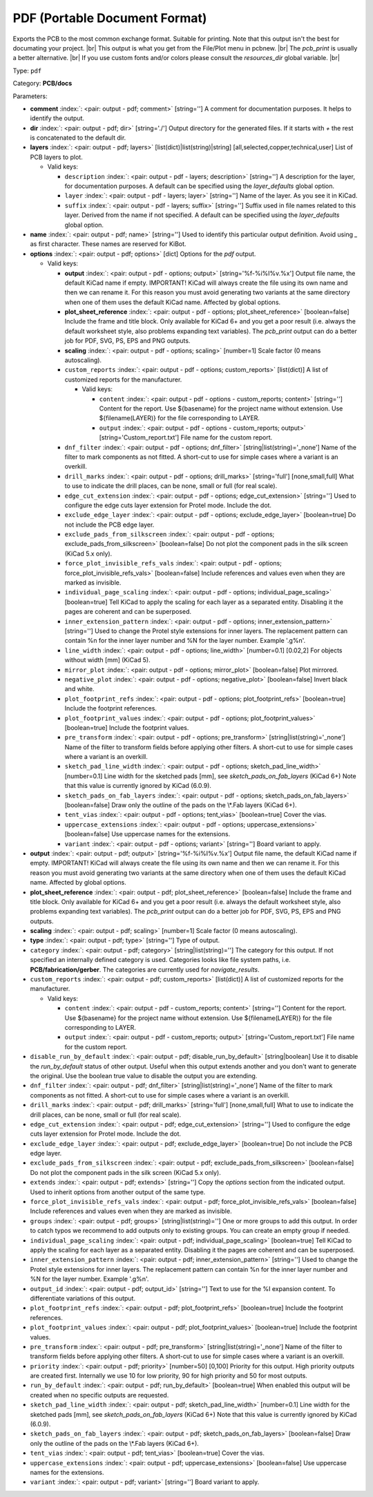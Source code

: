.. Automatically generated by KiBot, please don't edit this file

.. index::
   pair: PDF (Portable Document Format); pdf

PDF (Portable Document Format)
~~~~~~~~~~~~~~~~~~~~~~~~~~~~~~

Exports the PCB to the most common exchange format. Suitable for printing.
Note that this output isn't the best for documating your project. |br|
This output is what you get from the File/Plot menu in pcbnew. |br|
The `pcb_print` is usually a better alternative. |br|
If you use custom fonts and/or colors please consult the `resources_dir` global variable. |br|

Type: ``pdf``

Category: **PCB/docs**

Parameters:

-  **comment** :index:`: <pair: output - pdf; comment>` [string=''] A comment for documentation purposes. It helps to identify the output.
-  **dir** :index:`: <pair: output - pdf; dir>` [string='./'] Output directory for the generated files.
   If it starts with `+` the rest is concatenated to the default dir.
-  **layers** :index:`: <pair: output - pdf; layers>` [list(dict)|list(string)|string] [all,selected,copper,technical,user]
   List of PCB layers to plot.

   -  Valid keys:

      -  ``description`` :index:`: <pair: output - pdf - layers; description>` [string=''] A description for the layer, for documentation purposes.
         A default can be specified using the `layer_defaults` global option.
      -  ``layer`` :index:`: <pair: output - pdf - layers; layer>` [string=''] Name of the layer. As you see it in KiCad.
      -  ``suffix`` :index:`: <pair: output - pdf - layers; suffix>` [string=''] Suffix used in file names related to this layer. Derived from the name if not specified.
         A default can be specified using the `layer_defaults` global option.

-  **name** :index:`: <pair: output - pdf; name>` [string=''] Used to identify this particular output definition.
   Avoid using `_` as first character. These names are reserved for KiBot.
-  **options** :index:`: <pair: output - pdf; options>` [dict] Options for the `pdf` output.

   -  Valid keys:

      -  **output** :index:`: <pair: output - pdf - options; output>` [string='%f-%i%I%v.%x'] Output file name, the default KiCad name if empty.
         IMPORTANT! KiCad will always create the file using its own name and then we can rename it.
         For this reason you must avoid generating two variants at the same directory when one of
         them uses the default KiCad name. Affected by global options.
      -  **plot_sheet_reference** :index:`: <pair: output - pdf - options; plot_sheet_reference>` [boolean=false] Include the frame and title block. Only available for KiCad 6+ and you get a poor result
         (i.e. always the default worksheet style, also problems expanding text variables).
         The `pcb_print` output can do a better job for PDF, SVG, PS, EPS and PNG outputs.
      -  **scaling** :index:`: <pair: output - pdf - options; scaling>` [number=1] Scale factor (0 means autoscaling).
      -  ``custom_reports`` :index:`: <pair: output - pdf - options; custom_reports>` [list(dict)] A list of customized reports for the manufacturer.

         -  Valid keys:

            -  ``content`` :index:`: <pair: output - pdf - options - custom_reports; content>` [string=''] Content for the report. Use ${basename} for the project name without extension.
               Use ${filename(LAYER)} for the file corresponding to LAYER.
            -  ``output`` :index:`: <pair: output - pdf - options - custom_reports; output>` [string='Custom_report.txt'] File name for the custom report.

      -  ``dnf_filter`` :index:`: <pair: output - pdf - options; dnf_filter>` [string|list(string)='_none'] Name of the filter to mark components as not fitted.
         A short-cut to use for simple cases where a variant is an overkill.

      -  ``drill_marks`` :index:`: <pair: output - pdf - options; drill_marks>` [string='full'] [none,small,full] What to use to indicate the drill places, can be none, small or full (for real scale).
      -  ``edge_cut_extension`` :index:`: <pair: output - pdf - options; edge_cut_extension>` [string=''] Used to configure the edge cuts layer extension for Protel mode. Include the dot.
      -  ``exclude_edge_layer`` :index:`: <pair: output - pdf - options; exclude_edge_layer>` [boolean=true] Do not include the PCB edge layer.
      -  ``exclude_pads_from_silkscreen`` :index:`: <pair: output - pdf - options; exclude_pads_from_silkscreen>` [boolean=false] Do not plot the component pads in the silk screen (KiCad 5.x only).
      -  ``force_plot_invisible_refs_vals`` :index:`: <pair: output - pdf - options; force_plot_invisible_refs_vals>` [boolean=false] Include references and values even when they are marked as invisible.
      -  ``individual_page_scaling`` :index:`: <pair: output - pdf - options; individual_page_scaling>` [boolean=true] Tell KiCad to apply the scaling for each layer as a separated entity.
         Disabling it the pages are coherent and can be superposed.
      -  ``inner_extension_pattern`` :index:`: <pair: output - pdf - options; inner_extension_pattern>` [string=''] Used to change the Protel style extensions for inner layers.
         The replacement pattern can contain %n for the inner layer number and %N for the layer number.
         Example '.g%n'.
      -  ``line_width`` :index:`: <pair: output - pdf - options; line_width>` [number=0.1] [0.02,2] For objects without width [mm] (KiCad 5).
      -  ``mirror_plot`` :index:`: <pair: output - pdf - options; mirror_plot>` [boolean=false] Plot mirrored.
      -  ``negative_plot`` :index:`: <pair: output - pdf - options; negative_plot>` [boolean=false] Invert black and white.
      -  ``plot_footprint_refs`` :index:`: <pair: output - pdf - options; plot_footprint_refs>` [boolean=true] Include the footprint references.
      -  ``plot_footprint_values`` :index:`: <pair: output - pdf - options; plot_footprint_values>` [boolean=true] Include the footprint values.
      -  ``pre_transform`` :index:`: <pair: output - pdf - options; pre_transform>` [string|list(string)='_none'] Name of the filter to transform fields before applying other filters.
         A short-cut to use for simple cases where a variant is an overkill.

      -  ``sketch_pad_line_width`` :index:`: <pair: output - pdf - options; sketch_pad_line_width>` [number=0.1] Line width for the sketched pads [mm], see `sketch_pads_on_fab_layers` (KiCad 6+)
         Note that this value is currently ignored by KiCad (6.0.9).
      -  ``sketch_pads_on_fab_layers`` :index:`: <pair: output - pdf - options; sketch_pads_on_fab_layers>` [boolean=false] Draw only the outline of the pads on the \\*.Fab layers (KiCad 6+).
      -  ``tent_vias`` :index:`: <pair: output - pdf - options; tent_vias>` [boolean=true] Cover the vias.
      -  ``uppercase_extensions`` :index:`: <pair: output - pdf - options; uppercase_extensions>` [boolean=false] Use uppercase names for the extensions.
      -  ``variant`` :index:`: <pair: output - pdf - options; variant>` [string=''] Board variant to apply.

-  **output** :index:`: <pair: output - pdf; output>` [string='%f-%i%I%v.%x'] Output file name, the default KiCad name if empty.
   IMPORTANT! KiCad will always create the file using its own name and then we can rename it.
   For this reason you must avoid generating two variants at the same directory when one of
   them uses the default KiCad name. Affected by global options.
-  **plot_sheet_reference** :index:`: <pair: output - pdf; plot_sheet_reference>` [boolean=false] Include the frame and title block. Only available for KiCad 6+ and you get a poor result
   (i.e. always the default worksheet style, also problems expanding text variables).
   The `pcb_print` output can do a better job for PDF, SVG, PS, EPS and PNG outputs.
-  **scaling** :index:`: <pair: output - pdf; scaling>` [number=1] Scale factor (0 means autoscaling).
-  **type** :index:`: <pair: output - pdf; type>` [string=''] Type of output.
-  ``category`` :index:`: <pair: output - pdf; category>` [string|list(string)=''] The category for this output. If not specified an internally defined category is used.
   Categories looks like file system paths, i.e. **PCB/fabrication/gerber**.
   The categories are currently used for `navigate_results`.

-  ``custom_reports`` :index:`: <pair: output - pdf; custom_reports>` [list(dict)] A list of customized reports for the manufacturer.

   -  Valid keys:

      -  ``content`` :index:`: <pair: output - pdf - custom_reports; content>` [string=''] Content for the report. Use ${basename} for the project name without extension.
         Use ${filename(LAYER)} for the file corresponding to LAYER.
      -  ``output`` :index:`: <pair: output - pdf - custom_reports; output>` [string='Custom_report.txt'] File name for the custom report.

-  ``disable_run_by_default`` :index:`: <pair: output - pdf; disable_run_by_default>` [string|boolean] Use it to disable the `run_by_default` status of other output.
   Useful when this output extends another and you don't want to generate the original.
   Use the boolean true value to disable the output you are extending.
-  ``dnf_filter`` :index:`: <pair: output - pdf; dnf_filter>` [string|list(string)='_none'] Name of the filter to mark components as not fitted.
   A short-cut to use for simple cases where a variant is an overkill.

-  ``drill_marks`` :index:`: <pair: output - pdf; drill_marks>` [string='full'] [none,small,full] What to use to indicate the drill places, can be none, small or full (for real scale).
-  ``edge_cut_extension`` :index:`: <pair: output - pdf; edge_cut_extension>` [string=''] Used to configure the edge cuts layer extension for Protel mode. Include the dot.
-  ``exclude_edge_layer`` :index:`: <pair: output - pdf; exclude_edge_layer>` [boolean=true] Do not include the PCB edge layer.
-  ``exclude_pads_from_silkscreen`` :index:`: <pair: output - pdf; exclude_pads_from_silkscreen>` [boolean=false] Do not plot the component pads in the silk screen (KiCad 5.x only).
-  ``extends`` :index:`: <pair: output - pdf; extends>` [string=''] Copy the `options` section from the indicated output.
   Used to inherit options from another output of the same type.
-  ``force_plot_invisible_refs_vals`` :index:`: <pair: output - pdf; force_plot_invisible_refs_vals>` [boolean=false] Include references and values even when they are marked as invisible.
-  ``groups`` :index:`: <pair: output - pdf; groups>` [string|list(string)=''] One or more groups to add this output. In order to catch typos
   we recommend to add outputs only to existing groups. You can create an empty group if
   needed.

-  ``individual_page_scaling`` :index:`: <pair: output - pdf; individual_page_scaling>` [boolean=true] Tell KiCad to apply the scaling for each layer as a separated entity.
   Disabling it the pages are coherent and can be superposed.
-  ``inner_extension_pattern`` :index:`: <pair: output - pdf; inner_extension_pattern>` [string=''] Used to change the Protel style extensions for inner layers.
   The replacement pattern can contain %n for the inner layer number and %N for the layer number.
   Example '.g%n'.
-  ``output_id`` :index:`: <pair: output - pdf; output_id>` [string=''] Text to use for the %I expansion content. To differentiate variations of this output.
-  ``plot_footprint_refs`` :index:`: <pair: output - pdf; plot_footprint_refs>` [boolean=true] Include the footprint references.
-  ``plot_footprint_values`` :index:`: <pair: output - pdf; plot_footprint_values>` [boolean=true] Include the footprint values.
-  ``pre_transform`` :index:`: <pair: output - pdf; pre_transform>` [string|list(string)='_none'] Name of the filter to transform fields before applying other filters.
   A short-cut to use for simple cases where a variant is an overkill.

-  ``priority`` :index:`: <pair: output - pdf; priority>` [number=50] [0,100] Priority for this output. High priority outputs are created first.
   Internally we use 10 for low priority, 90 for high priority and 50 for most outputs.
-  ``run_by_default`` :index:`: <pair: output - pdf; run_by_default>` [boolean=true] When enabled this output will be created when no specific outputs are requested.
-  ``sketch_pad_line_width`` :index:`: <pair: output - pdf; sketch_pad_line_width>` [number=0.1] Line width for the sketched pads [mm], see `sketch_pads_on_fab_layers` (KiCad 6+)
   Note that this value is currently ignored by KiCad (6.0.9).
-  ``sketch_pads_on_fab_layers`` :index:`: <pair: output - pdf; sketch_pads_on_fab_layers>` [boolean=false] Draw only the outline of the pads on the \\*.Fab layers (KiCad 6+).
-  ``tent_vias`` :index:`: <pair: output - pdf; tent_vias>` [boolean=true] Cover the vias.
-  ``uppercase_extensions`` :index:`: <pair: output - pdf; uppercase_extensions>` [boolean=false] Use uppercase names for the extensions.
-  ``variant`` :index:`: <pair: output - pdf; variant>` [string=''] Board variant to apply.

